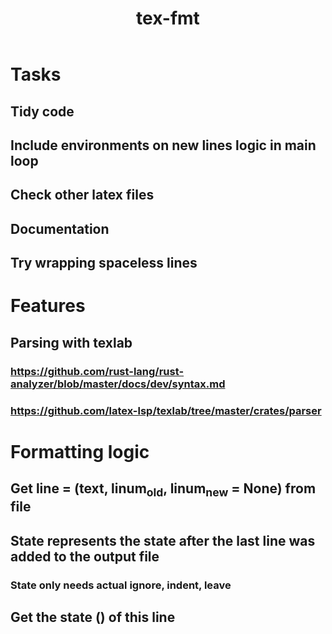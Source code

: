 #+title: tex-fmt
* Tasks
** Tidy code
** Include environments on new lines logic in main loop
** Check other latex files
** Documentation
** Try wrapping spaceless lines
* Features
** Parsing with texlab
*** https://github.com/rust-lang/rust-analyzer/blob/master/docs/dev/syntax.md
*** https://github.com/latex-lsp/texlab/tree/master/crates/parser
* Formatting logic
** Get line = (text, linum_old, linum_new = None) from file
** State represents the state after the last line was added to the output file
*** State only needs actual ignore, indent, leave
** Get the state () of this line
